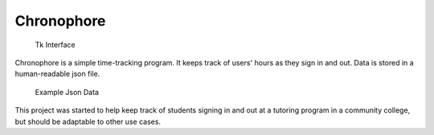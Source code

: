 Chronophore
===========

.. figure:: docs/screenshot_program.png
   :alt: Tk Interface

   Tk Interface

Chronophore is a simple time-tracking program. It keeps track of users'
hours as they sign in and out. Data is stored in a human-readable json
file.

.. figure:: docs/screenshot_data.png
   :alt: Example Json Data

   Example Json Data

This project was started to help keep track of students signing in and
out at a tutoring program in a community college, but should be
adaptable to other use cases.


